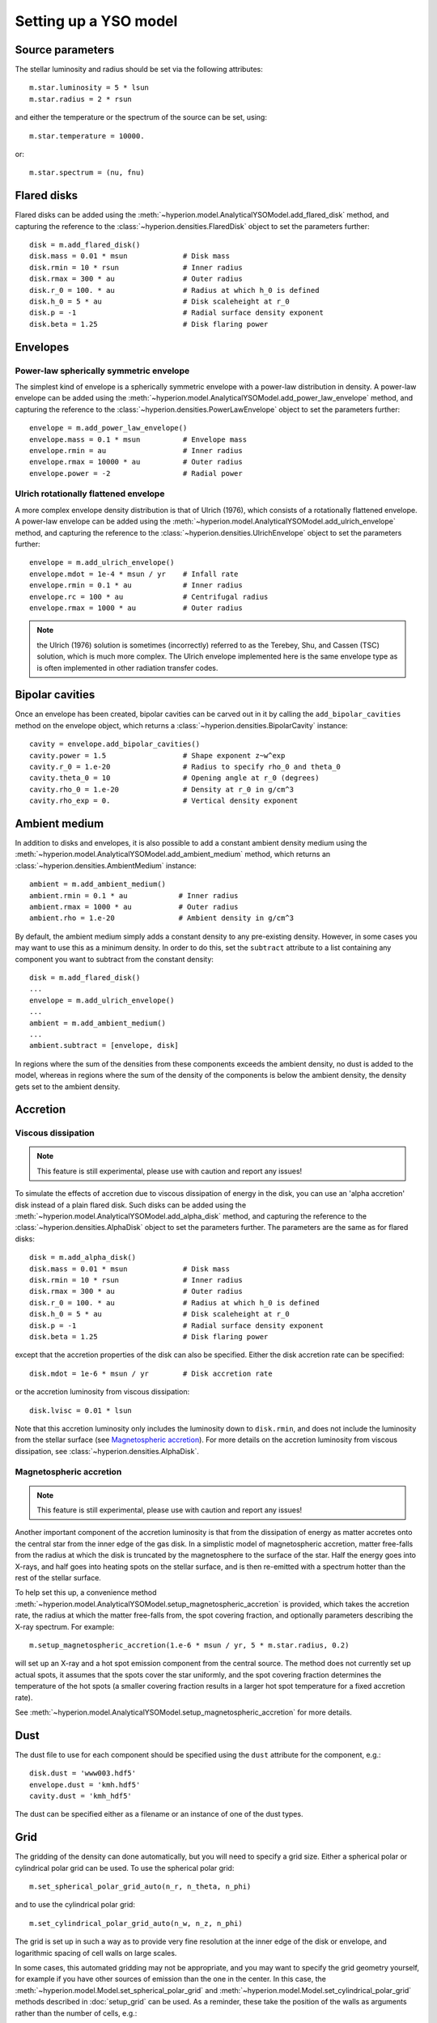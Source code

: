 Setting up a YSO model
======================

Source parameters
-----------------

The stellar luminosity and radius should be set via the following attributes::

    m.star.luminosity = 5 * lsun
    m.star.radius = 2 * rsun

and either the temperature or the spectrum of the source can be set, using::

    m.star.temperature = 10000.

or::

    m.star.spectrum = (nu, fnu)

Flared disks
------------

Flared disks can be added using the
:meth:`~hyperion.model.AnalyticalYSOModel.add_flared_disk` method, and
capturing the reference to the :class:`~hyperion.densities.FlaredDisk`
object to set the parameters further::

    disk = m.add_flared_disk()
    disk.mass = 0.01 * msun             # Disk mass
    disk.rmin = 10 * rsun               # Inner radius
    disk.rmax = 300 * au                # Outer radius
    disk.r_0 = 100. * au                # Radius at which h_0 is defined
    disk.h_0 = 5 * au                   # Disk scaleheight at r_0
    disk.p = -1                         # Radial surface density exponent
    disk.beta = 1.25                    # Disk flaring power

Envelopes
---------

Power-law spherically symmetric envelope
^^^^^^^^^^^^^^^^^^^^^^^^^^^^^^^^^^^^^^^^

The simplest kind of envelope is a spherically symmetric envelope with a
power-law distribution in density. A power-law envelope can be added using
the :meth:`~hyperion.model.AnalyticalYSOModel.add_power_law_envelope` method, and capturing the reference to the :class:`~hyperion.densities.PowerLawEnvelope` object to set the parameters
further::

    envelope = m.add_power_law_envelope()
    envelope.mass = 0.1 * msun          # Envelope mass
    envelope.rmin = au                  # Inner radius
    envelope.rmax = 10000 * au          # Outer radius
    envelope.power = -2                 # Radial power

Ulrich rotationally flattened envelope
^^^^^^^^^^^^^^^^^^^^^^^^^^^^^^^^^^^^^^

A more complex envelope density distribution is that of Ulrich (1976), which consists of a rotationally flattened envelope. A power-law envelope can be added using
the :meth:`~hyperion.model.AnalyticalYSOModel.add_ulrich_envelope` method, and capturing the reference to the :class:`~hyperion.densities.UlrichEnvelope` object to set the parameters
further::

    envelope = m.add_ulrich_envelope()
    envelope.mdot = 1e-4 * msun / yr    # Infall rate
    envelope.rmin = 0.1 * au            # Inner radius
    envelope.rc = 100 * au              # Centrifugal radius
    envelope.rmax = 1000 * au           # Outer radius

.. note:: the Ulrich (1976) solution is sometimes (incorrectly) referred to
          as the Terebey, Shu, and Cassen (TSC) solution, which is much more
          complex. The Ulrich envelope implemented here is the same envelope
          type as is often implemented in other radiation transfer codes.

Bipolar cavities
----------------

Once an envelope has been created, bipolar cavities can be carved out in it
by calling the ``add_bipolar_cavities`` method on the envelope object, which
returns a :class:`~hyperion.densities.BipolarCavity` instance::

    cavity = envelope.add_bipolar_cavities()
    cavity.power = 1.5                  # Shape exponent z~w^exp
    cavity.r_0 = 1.e-20                 # Radius to specify rho_0 and theta_0
    cavity.theta_0 = 10                 # Opening angle at r_0 (degrees)
    cavity.rho_0 = 1.e-20               # Density at r_0 in g/cm^3
    cavity.rho_exp = 0.                 # Vertical density exponent

Ambient medium
--------------

In addition to disks and envelopes, it is also possible to add a constant
ambient density medium using the
:meth:`~hyperion.model.AnalyticalYSOModel.add_ambient_medium` method, which
returns an :class:`~hyperion.densities.AmbientMedium` instance::

    ambient = m.add_ambient_medium()
    ambient.rmin = 0.1 * au            # Inner radius
    ambient.rmax = 1000 * au           # Outer radius
    ambient.rho = 1.e-20               # Ambient density in g/cm^3

By default, the ambient medium simply adds a constant density to any
pre-existing density. However, in some cases you may want to use this as a
minimum density. In order to do this, set the ``subtract`` attribute to a list
containing any component you want to subtract from the constant density::

    disk = m.add_flared_disk()
    ...
    envelope = m.add_ulrich_envelope()
    ...
    ambient = m.add_ambient_medium()
    ...
    ambient.subtract = [envelope, disk]

In regions where the sum of the densities from these components exceeds the
ambient density, no dust is added to the model, whereas in regions where the
sum of the density of the components is below the ambient density, the density
gets set to the ambient density.

Accretion
---------

Viscous dissipation
^^^^^^^^^^^^^^^^^^^

.. note:: This feature is still experimental, please use with caution and
          report any issues!

To simulate the effects of accretion due to viscous dissipation of energy in the disk, you can use an 'alpha accretion' disk instead of a plain flared disk. Such disks can be added using the
:meth:`~hyperion.model.AnalyticalYSOModel.add_alpha_disk` method, and
capturing the reference to the :class:`~hyperion.densities.AlphaDisk`
object to set the parameters further. The parameters are the same as for flared disks::

    disk = m.add_alpha_disk()
    disk.mass = 0.01 * msun             # Disk mass
    disk.rmin = 10 * rsun               # Inner radius
    disk.rmax = 300 * au                # Outer radius
    disk.r_0 = 100. * au                # Radius at which h_0 is defined
    disk.h_0 = 5 * au                   # Disk scaleheight at r_0
    disk.p = -1                         # Radial surface density exponent
    disk.beta = 1.25                    # Disk flaring power

except that the accretion properties of the disk can also be specified. Either the disk accretion rate can be specified::

    disk.mdot = 1e-6 * msun / yr        # Disk accretion rate

or the accretion luminosity from viscous dissipation::

    disk.lvisc = 0.01 * lsun

Note that this accretion luminosity only includes the luminosity down to
``disk.rmin``, and does not include the luminosity from the stellar surface (see `Magnetospheric accretion`_). For more details on the accretion luminosity from viscous dissipation, see :class:`~hyperion.densities.AlphaDisk`.

Magnetospheric accretion
^^^^^^^^^^^^^^^^^^^^^^^^

.. note:: This feature is still experimental, please use with caution and
          report any issues!

Another important component of the accretion luminosity is that from the
dissipation of energy as matter accretes onto the central star from the inner
edge of the gas disk. In a simplistic model of magnetospheric accretion,
matter free-falls from the radius at which the disk is truncated by the
magnetosphere to the surface of the star. Half the energy goes into X-rays,
and half goes into heating spots on the stellar surface, and is then
re-emitted with a spectrum hotter than the rest of the stellar surface.

To help set this up, a convenience method :meth:`~hyperion.model.AnalyticalYSOModel.setup_magnetospheric_accretion` is provided, which takes the accretion rate, the radius at which the matter free-falls from, the spot covering fraction, and optionally parameters describing the X-ray spectrum. For example::

    m.setup_magnetospheric_accretion(1.e-6 * msun / yr, 5 * m.star.radius, 0.2)

will set up an X-ray and a hot spot emission component from the central
source. The method does not currently set up actual spots, it assumes that the
spots cover the star uniformly, and the spot covering fraction determines the
temperature of the hot spots (a smaller covering fraction results in a larger
hot spot temperature for a fixed accretion rate).

See :meth:`~hyperion.model.AnalyticalYSOModel.setup_magnetospheric_accretion`
for more details.

Dust
----

The dust file to use for each component should be specified using the ``dust`` attribute for the component, e.g.::

    disk.dust = 'www003.hdf5'
    envelope.dust = 'kmh.hdf5'
    cavity.dust = 'kmh_hdf5'

The dust can be specified either as a filename or an instance of one of the
dust types.

Grid
----

The gridding of the density can done automatically, but you will need to
specify a grid size. Either a spherical polar or cylindrical polar grid can
be used. To use the spherical polar grid::

    m.set_spherical_polar_grid_auto(n_r, n_theta, n_phi)

and to use the cylindrical polar grid::

    m.set_cylindrical_polar_grid_auto(n_w, n_z, n_phi)

The grid is set up in such a way as to provide very fine resolution at the
inner edge of the disk or envelope, and logarithmic spacing of cell walls on
large scales.

In some cases, this automated gridding may not be appropriate, and you may
want to specify the grid geometry yourself, for example if you have other
sources of emission than the one in the center. In this case, the
:meth:`~hyperion.model.Model.set_spherical_polar_grid` and :meth:`~hyperion.model.Model.set_cylindrical_polar_grid` methods
described in :doc:`setup_grid` can be used. As a reminder, these take the
position of the walls as arguments rather than the number of cells, e.g.::

    r = np.logspace(np.log10(rsun), np.log10(100 * au), 400)
    r = np.hstack([0., r])  # add cell wall at r=0
    theta = np.linspace(0., pi, 201)
    phi = np.array([0., 2 * pi])
    m.set_spherical_polar_grid(r, theta, phi)

Optically thin temperature radius
---------------------------------

When setting up the disk or envelope inner/outer radii, it can sometimes be
useful to set it to a 'dynamic' quantity such as the sublimation radius of
dust. A convenience class is available for this purpose::

    from hyperion.util.convenience import OptThinRadius

The ``OptThinRadius`` class allows you to simply specify a temperature
:math:`T_d`, and when preparing the model, the code will pick the radius at
which the temperature would be equal to the value specified if the dust was
optically thin:

.. math:: r = r_{\star}\,\left\{1-\left[1-2\,\frac{T_d^4}{T_{{\rm eff}}^4}\frac{\kappa_{\rm plank}(T_d)}{\kappa_{\star}}\right]^2\right\} ^ {-1/2}

where :math:`T_{{\rm eff,}\star}` is the effective temperature of the
central source, and :math:`\kappa_{\star)}` is the mean opacity to a
radiation field with the spectrum of the central source. In practice, you
can use this as follows::

    disk = m.add_flared_disk()
    disk.mass = 0.01 * msun
    disk.rmin = OptThinRadius(1600.)
    disk.rmax = 300. * au
    ...

and the inner disk radius will be set to the radius at which the optically
thin temperature would have fallen to 1600K, emulating dust sublimation.